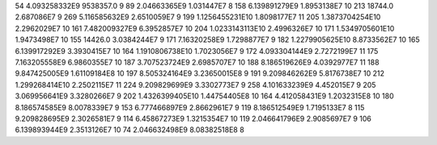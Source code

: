 54	4.093258332E9	9538357.0	9
89	2.04663365E9	1.031447E7	8
158	6.139891279E9	1.8953138E7	10
213	18744.0	2.687086E7	9
269	5.116585632E9	2.6510059E7	9
199	1.1256455231E10	1.8098177E7	11
205	1.3873704254E10	2.2962029E7	10
161	7.482009327E9	6.3952857E7	10
204	1.0233143113E10	2.4996326E7	10
171	1.5349705601E10	1.9473498E7	10
155	14426.0	3.0384244E7	9
171	7.16320258E9	1.7298877E7	9
182	1.2279905625E10	8.8733562E7	10
165	6.139917292E9	3.3930415E7	10
164	1.1910806738E10	1.7023056E7	9
172	4.093304144E9	2.7272199E7	11
175	7.163205558E9	6.9860355E7	10
187	3.707523724E9	2.6985707E7	10
188	8.186519626E9	4.0392977E7	11
188	9.847425005E9	1.61109184E8	10
197	8.505324164E9	3.23650015E8	9
191	9.209846262E9	5.8176738E7	10
212	1.299268414E10	2.2502115E7	11
224	9.209829699E9	3.3302773E7	9
258	4.101633239E9	4.452015E7	9
205	3.069956641E9	3.3280266E7	9
202	1.4326399405E10	1.44754405E8	10
164	4.412058431E9	1.2032315E8	10
180	8.186574585E9	8.0078339E7	9
153	6.777466897E9	2.8662961E7	9
119	8.186512549E9	1.7195133E7	8
115	9.209828695E9	2.3026581E7	9
114	6.45867273E9	1.3215354E7	10
119	2.046641796E9	2.9085697E7	9
106	6.139893944E9	2.3513126E7	10
74	2.046632498E9	8.08382518E8	8
